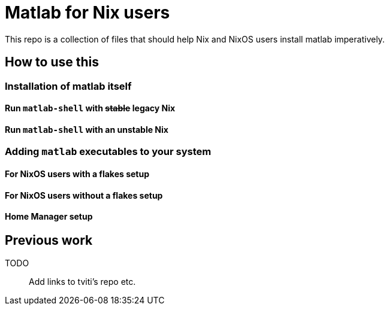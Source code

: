 = Matlab for Nix users

This repo is a collection of files that should help Nix and NixOS users install matlab imperatively.

== How to use this

=== Installation of matlab itself

==== Run `matlab-shell` with +++<s>stable</s>+++ legacy Nix

==== Run `matlab-shell` with an unstable Nix

=== Adding `matlab` executables to your system

==== For NixOS users with a flakes setup

==== For NixOS users without a flakes setup

==== Home Manager setup

== Previous work

TODO:: Add links to tviti's repo etc.
